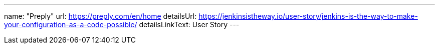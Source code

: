 ---
name: "Preply"
url: https://preply.com/en/home
detailsUrl: https://jenkinsistheway.io/user-story/jenkins-is-the-way-to-make-your-configuration-as-a-code-possible/
detailsLinkText: User Story
---
